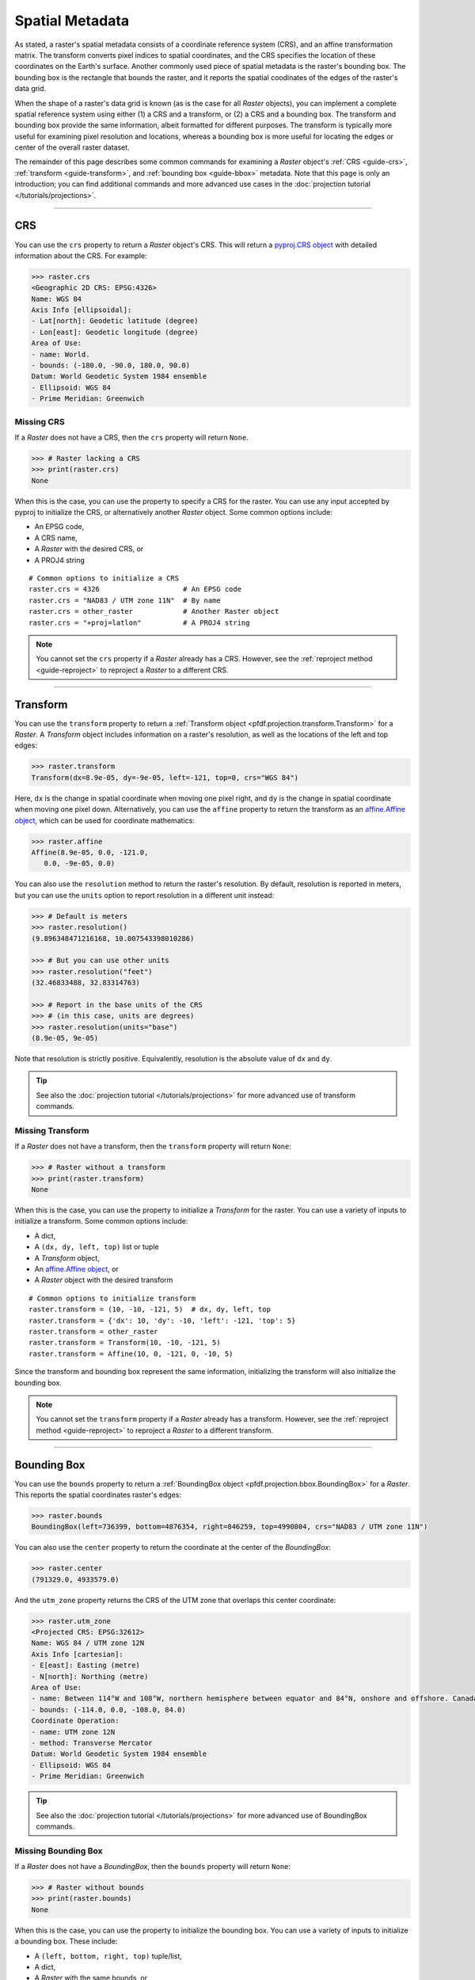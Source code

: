 Spatial Metadata
================

As stated, a raster's spatial metadata consists of a coordinate reference system (CRS), and an affine transformation matrix. The transform converts pixel indices to spatial coordinates, and the CRS specifies the location of these coordinates on the Earth's surface. Another commonly used piece of spatial metadata is the raster's bounding box. The bounding box is the rectangle that bounds the raster, and it reports the spatial coodinates of the edges of the raster's data grid.

When the shape of a raster's data grid is known (as is the case for all *Raster* objects), you can implement a complete spatial reference system using either (1) a CRS and a transform, or (2) a CRS and a bounding box. The transform and bounding box provide the same information, albeit formatted for different purposes. The transform is typically more useful for examining pixel resolution and locations, whereas a bounding box is more useful for locating the edges or center of the overall raster dataset. 

The remainder of this page describes some common commands for examining a *Raster* object's :ref:`CRS <guide-crs>`, :ref:`transform <guide-transform>`, and :ref:`bounding box <guide-bbox>` metadata. Note that this page is only an introduction; you can find additional commands and more advanced use cases in the :doc:`projection tutorial </tutorials/projections>`.

----

.. _guide-crs:

CRS
---
You can use the ``crs`` property to return a *Raster* object's CRS. This will return a `pyproj.CRS object <https://pyproj4.github.io/pyproj/latest/examples.html>`_ with detailed information about the CRS. For example:

.. code:: pycon

    >>> raster.crs
    <Geographic 2D CRS: EPSG:4326>
    Name: WGS 84
    Axis Info [ellipsoidal]:
    - Lat[north]: Geodetic latitude (degree)
    - Lon[east]: Geodetic longitude (degree)
    Area of Use:
    - name: World.
    - bounds: (-180.0, -90.0, 180.0, 90.0)
    Datum: World Geodetic System 1984 ensemble
    - Ellipsoid: WGS 84
    - Prime Meridian: Greenwich


Missing CRS
+++++++++++

If a *Raster* does not have a CRS, then the ``crs`` property will return ``None``. 

.. code:: pycon

    >>> # Raster lacking a CRS
    >>> print(raster.crs)
    None

When this is the case, you can use the property to specify a CRS for the raster. You can use any input accepted by pyproj to initialize the CRS, or alternatively another *Raster* object. Some common options include:

* An EPSG code, 
* A CRS name, 
* A *Raster* with the desired CRS, or 
* A PROJ4 string

::

    # Common options to initialize a CRS
    raster.crs = 4326                    # An EPSG code
    raster.crs = "NAD83 / UTM zone 11N"  # By name
    raster.crs = other_raster            # Another Raster object
    raster.crs = "+proj=latlon"          # A PROJ4 string

.. note::

    You cannot set the ``crs`` property if a *Raster* already has a CRS. However, see the :ref:`reproject method <guide-reproject>` to reproject a *Raster* to a different CRS.

----

.. _guide-transform:

Transform
---------

You can use the ``transform`` property to return a :ref:`Transform object <pfdf.projection.transform.Transform>` for a *Raster*. A *Transform* object includes information on a raster's resolution, as well as the locations of the left and top edges:

.. code:: pycon

    >>> raster.transform
    Transform(dx=8.9e-05, dy=-9e-05, left=-121, top=0, crs="WGS 84")

Here, ``dx`` is the change in spatial coordinate when moving one pixel right, and ``dy`` is the change in spatial coordinate when moving one pixel down. Alternatively, you can use the ``affine`` property to return the transform as an `affine.Affine object <https://pypi.org/project/affine/>`_, which can be used for coordinate mathematics:

.. code:: pycon

    >>> raster.affine
    Affine(8.9e-05, 0.0, -121.0,
       0.0, -9e-05, 0.0)

You can also use the ``resolution`` method to return the raster's resolution. By default, resolution is reported in meters, but you can use the ``units`` option to report resolution in a different unit instead:

.. code:: pycon

    >>> # Default is meters
    >>> raster.resolution()
    (9.896348471216168, 10.007543398010286)

    >>> # But you can use other units
    >>> raster.resolution("feet")
    (32.46833488, 32.83314763)

    >>> # Report in the base units of the CRS
    >>> # (in this case, units are degrees)
    >>> raster.resolution(units="base")
    (8.9e-05, 9e-05)

Note that resolution is strictly positive. Equivalently, resolution is the absolute value of ``dx`` and ``dy``.

.. tip::

    See also the :doc:`projection tutorial </tutorials/projections>` for more advanced use of transform commands.


Missing Transform
+++++++++++++++++

If a *Raster* does not have a transform, then the ``transform`` property will return ``None``:

.. code:: pycon

    >>> # Raster without a transform
    >>> print(raster.transform)
    None

When this is the case, you can use the property to initialize a *Transform* for the raster. You can use a variety of inputs to initialize a transform. Some common options include: 

* A dict,
* A ``(dx, dy, left, top)`` list or tuple
* A *Transform* object,
* An `affine.Affine object <https://pypi.org/project/affine/>`_, or 
* A *Raster* object with the desired transform

::

    # Common options to initialize transform
    raster.transform = (10, -10, -121, 5)  # dx, dy, left, top
    raster.transform = {'dx': 10, 'dy': -10, 'left': -121, 'top': 5}
    raster.transform = other_raster
    raster.transform = Transform(10, -10, -121, 5)
    raster.transform = Affine(10, 0, -121, 0, -10, 5)

Since the transform and bounding box represent the same information, initializing the transform will also initialize the bounding box.

.. note::

    You cannot set the ``transform`` property if a *Raster* already has a transform. However, see the :ref:`reproject method <guide-reproject>` to reproject a *Raster* to a different transform.

----

.. _guide-bbox:

Bounding Box
------------
You can use the ``bounds`` property to return a :ref:`BoundingBox object <pfdf.projection.bbox.BoundingBox>` for a *Raster*. This reports the spatial coordinates raster's edges:

.. code:: pycon

    >>> raster.bounds
    BoundingBox(left=736399, bottom=4876354, right=846259, top=4990804, crs="NAD83 / UTM zone 11N")

You can also use the ``center`` property to return the coordinate at the center of the *BoundingBox*:

.. code:: pycon

    >>> raster.center
    (791329.0, 4933579.0)

And the ``utm_zone`` property returns the CRS of the UTM zone that overlaps this center coordinate:

.. code:: pycon

    >>> raster.utm_zone
    <Projected CRS: EPSG:32612>
    Name: WGS 84 / UTM zone 12N
    Axis Info [cartesian]:
    - E[east]: Easting (metre)
    - N[north]: Northing (metre)
    Area of Use:
    - name: Between 114°W and 108°W, northern hemisphere between equator and 84°N, onshore and offshore. Canada - Alberta; Northwest Territories (NWT); Nunavut; Saskatchewan. Mexico. United States (USA).
    - bounds: (-114.0, 0.0, -108.0, 84.0)
    Coordinate Operation:
    - name: UTM zone 12N
    - method: Transverse Mercator
    Datum: World Geodetic System 1984 ensemble
    - Ellipsoid: WGS 84
    - Prime Meridian: Greenwich
    
.. tip::

    See also the :doc:`projection tutorial </tutorials/projections>` for more advanced use of BoundingBox commands.


Missing Bounding Box
++++++++++++++++++++

If a *Raster* does not have a *BoundingBox*, then the ``bounds`` property will return ``None``:

.. code:: pycon

    >>> # Raster without bounds
    >>> print(raster.bounds)
    None


When this is the case, you can use the property to initialize the bounding box. You can use a variety of inputs to initialize a bounding box. These include: 

* A ``(left, bottom, right, top)`` tuple/list, 
* A dict, 
* A *Raster* with the same bounds, or 
* A *BoundingBox* object

::

    # Common options to initialize bounds
    raster.bounds = (0, 5, 10, 100)  # left, bottom, right, top
    raster.bounds = {'left': 0, 'bottom': 5, 'right': 10, 'top': 100}
    raster.bounds = other_raster
    raster.bounds = BoundingBox(0, 5, 10, 100)

Since the bounding box and transform represent the same information, initializing the bounding box will also initialize the transform.

.. note::

    You cannot set the ``bounds`` property if a *Raster* already has a bounding box. However, see the :ref:`clip method <guide-clip>` to clip a *Raster* to different bounds.
